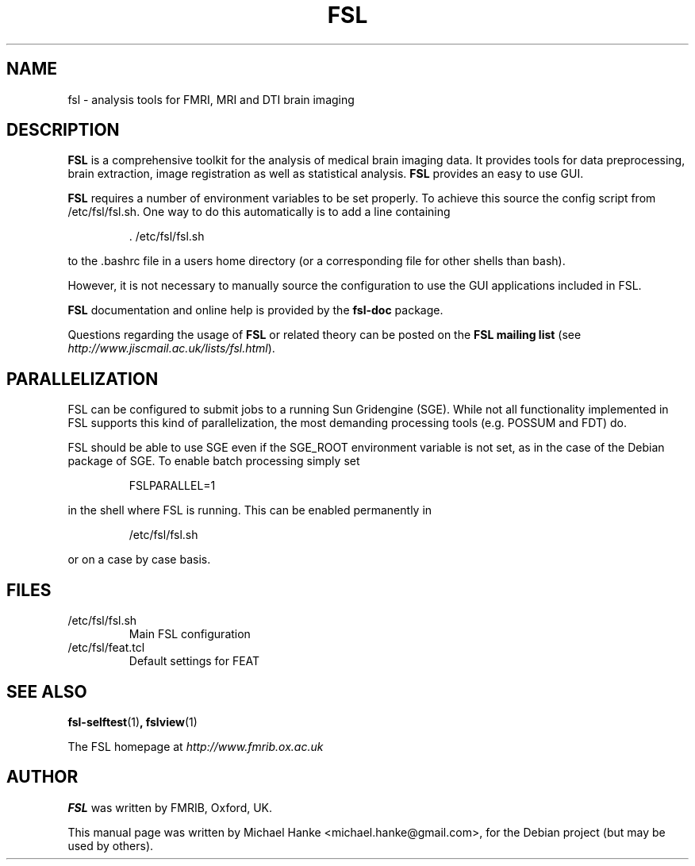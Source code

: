 .TH "FSL" "1" "April 2009" "Michael Hanke" ""
.SH "NAME"
fsl \- analysis tools for FMRI, MRI and DTI brain imaging
.SH "DESCRIPTION"
\fBFSL\fR is a comprehensive toolkit for the analysis of medical brain
imaging data.  It provides tools for data preprocessing, brain
extraction, image registration as well as statistical analysis.
\fBFSL\fR provides an easy to use GUI.
.PP
\fBFSL\fR requires a number of environment variables to be set properly.
To achieve this source the config script from /etc/fsl/fsl.sh.  One way
to do this automatically is to add a line containing
.IP
 \. /etc/fsl/fsl.sh
.PP
to the .bashrc file in a users home directory (or a corresponding file
for other shells than bash).
.PP
However, it is not necessary to manually source the configuration to use
the GUI applications included in FSL.
.PP
\fBFSL\fR documentation and online help is provided by the \fBfsl-doc\fR
package.
.PP
Questions regarding the usage of \fBFSL\fR or related theory can be
posted on the
\fBFSL mailing list\fR (see \fIhttp://www.jiscmail.ac.uk/lists/fsl.html\fR).
.SH "PARALLELIZATION"
FSL can be configured to submit jobs to a running Sun Gridengine (SGE). While
not all functionality implemented in FSL supports this kind of parallelization,
the most demanding processing tools (e.g. POSSUM and FDT) do.
.PP
FSL should be able to use SGE even if the SGE_ROOT environment variable is not
set, as in the case of the Debian package of SGE. To enable batch processing
simply set
.IP
FSLPARALLEL=1
.PP
in the shell where FSL is running. This can be enabled permanently in
.IP
/etc/fsl/fsl.sh
.PP
or on a case by case basis.
.SH "FILES"
.IP /etc/fsl/fsl.sh
Main FSL configuration
.IP /etc/fsl/feat.tcl
Default settings for FEAT
.SH "SEE ALSO"
.BR fsl-selftest "(1)",
.BR fslview "(1)"
.PP
The FSL homepage at
.I http://www.fmrib.ox.ac.uk
.SH "AUTHOR"
\fBFSL\fR was written by FMRIB, Oxford, UK.
.PP
This manual page was written by Michael Hanke <michael.hanke@gmail.com>,
for the Debian project (but may be used by others).
